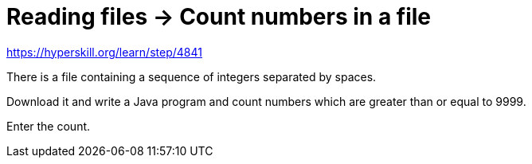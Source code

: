 = Reading files -> Count numbers in a file

https://hyperskill.org/learn/step/4841

There is a file containing a sequence of integers separated by spaces.

Download it and write a Java program and count numbers which are greater than or equal to 9999.

Enter the count.